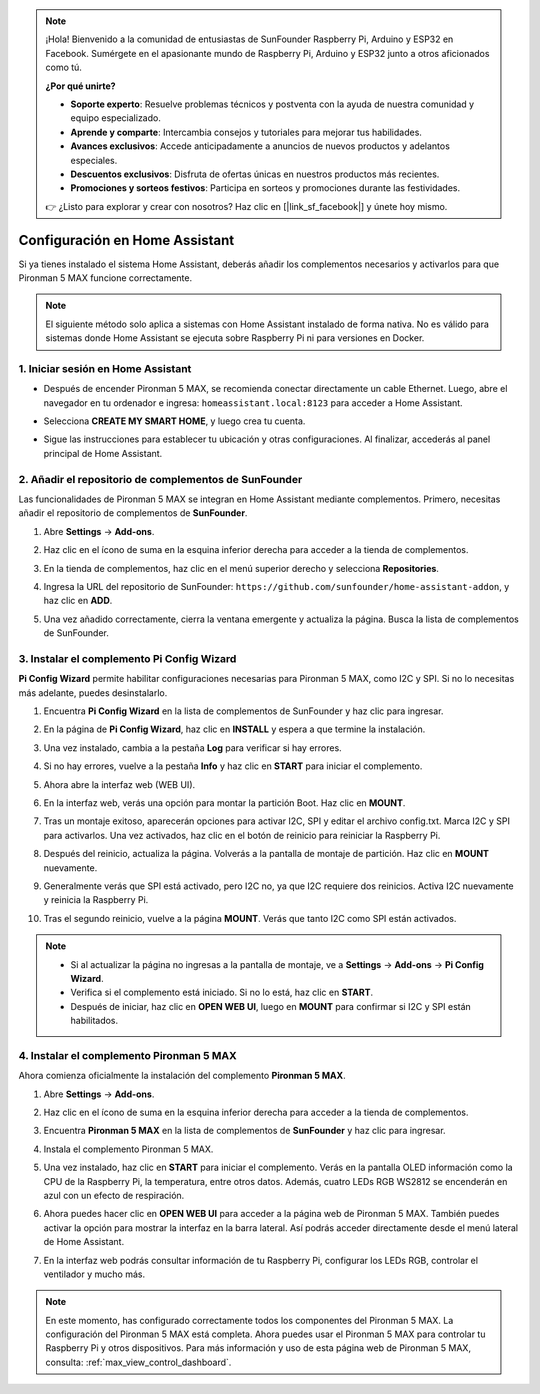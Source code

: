 .. note:: 

    ¡Hola! Bienvenido a la comunidad de entusiastas de SunFounder Raspberry Pi, Arduino y ESP32 en Facebook. Sumérgete en el apasionante mundo de Raspberry Pi, Arduino y ESP32 junto a otros aficionados como tú.

    **¿Por qué unirte?**

    - **Soporte experto**: Resuelve problemas técnicos y postventa con la ayuda de nuestra comunidad y equipo especializado.
    - **Aprende y comparte**: Intercambia consejos y tutoriales para mejorar tus habilidades.
    - **Avances exclusivos**: Accede anticipadamente a anuncios de nuevos productos y adelantos especiales.
    - **Descuentos exclusivos**: Disfruta de ofertas únicas en nuestros productos más recientes.
    - **Promociones y sorteos festivos**: Participa en sorteos y promociones durante las festividades.

    👉 ¿Listo para explorar y crear con nosotros? Haz clic en [|link_sf_facebook|] y únete hoy mismo.

Configuración en Home Assistant
============================================

Si ya tienes instalado el sistema Home Assistant, deberás añadir los complementos necesarios y activarlos para que Pironman 5 MAX funcione correctamente.

.. note::

    El siguiente método solo aplica a sistemas con Home Assistant instalado de forma nativa. No es válido para sistemas donde Home Assistant se ejecuta sobre Raspberry Pi ni para versiones en Docker.

1. Iniciar sesión en Home Assistant
--------------------------------------------

* Después de encender Pironman 5 MAX, se recomienda conectar directamente un cable Ethernet. Luego, abre el navegador en tu ordenador e ingresa: ``homeassistant.local:8123`` para acceder a Home Assistant.

  .. image:: img/home_login.png
   :width: 90%


* Selecciona **CREATE MY SMART HOME**, y luego crea tu cuenta.

  .. image:: img/home_account.png
   :width: 90%

* Sigue las instrucciones para establecer tu ubicación y otras configuraciones. Al finalizar, accederás al panel principal de Home Assistant.

  .. image:: img/home_dashboard.png
   :width: 90%


2. Añadir el repositorio de complementos de SunFounder
------------------------------------------------------------

Las funcionalidades de Pironman 5 MAX se integran en Home Assistant mediante complementos. Primero, necesitas añadir el repositorio de complementos de **SunFounder**.

#. Abre **Settings** -> **Add-ons**.

   .. image:: img/home_setting_addon.png
      :width: 90%

#. Haz clic en el ícono de suma en la esquina inferior derecha para acceder a la tienda de complementos.

   .. image:: img/home_addon.png
      :width: 90%

#. En la tienda de complementos, haz clic en el menú superior derecho y selecciona **Repositories**.

   .. image:: img/home_add_res.png
      :width: 90%

#. Ingresa la URL del repositorio de SunFounder: ``https://github.com/sunfounder/home-assistant-addon``, y haz clic en **ADD**.

   .. image:: img/home_res_add.png
      :width: 90%

#. Una vez añadido correctamente, cierra la ventana emergente y actualiza la página. Busca la lista de complementos de SunFounder.

   .. image:: img/home_addon_list.png
         :width: 90%

3. Instalar el complemento **Pi Config Wizard**
------------------------------------------------------

**Pi Config Wizard** permite habilitar configuraciones necesarias para Pironman 5 MAX, como I2C y SPI. Si no lo necesitas más adelante, puedes desinstalarlo.

#. Encuentra **Pi Config Wizard** en la lista de complementos de SunFounder y haz clic para ingresar.

   .. image:: img/home_pi_config.png
      :width: 90%

#. En la página de **Pi Config Wizard**, haz clic en **INSTALL** y espera a que termine la instalación.

   .. image:: img/home_config_install.png
      :width: 90%

#. Una vez instalado, cambia a la pestaña **Log** para verificar si hay errores.

   .. image:: img/home_log.png
      :width: 90%

#. Si no hay errores, vuelve a la pestaña **Info** y haz clic en **START** para iniciar el complemento.

   .. image:: img/home_start.png
      :width: 90%

#. Ahora abre la interfaz web (WEB UI).

   .. image:: img/home_open_web_ui.png
      :width: 90%

#. En la interfaz web, verás una opción para montar la partición Boot. Haz clic en **MOUNT**.

   .. image:: img/home_mount_boot.png
      :width: 90%

#. Tras un montaje exitoso, aparecerán opciones para activar I2C, SPI y editar el archivo config.txt. Marca I2C y SPI para activarlos. Una vez activados, haz clic en el botón de reinicio para reiniciar la Raspberry Pi.

   .. image:: img/home_i2c_spi.png
      :width: 90%

#. Después del reinicio, actualiza la página. Volverás a la pantalla de montaje de partición. Haz clic en **MOUNT** nuevamente.

   .. image:: img/home_mount_boot.png
      :width: 90%

#. Generalmente verás que SPI está activado, pero I2C no, ya que I2C requiere dos reinicios. Activa I2C nuevamente y reinicia la Raspberry Pi.

   .. image:: img/home_enable_i2c.png
      :width: 90%

#. Tras el segundo reinicio, vuelve a la página **MOUNT**. Verás que tanto I2C como SPI están activados.

   .. image:: img/home_i2c_spi_enable.png
      :width: 90%

.. note::

    * Si al actualizar la página no ingresas a la pantalla de montaje, ve a **Settings** -> **Add-ons** -> **Pi Config Wizard**.
    * Verifica si el complemento está iniciado. Si no lo está, haz clic en **START**.
    * Después de iniciar, haz clic en **OPEN WEB UI**, luego en **MOUNT** para confirmar si I2C y SPI están habilitados.

4. Instalar el complemento **Pironman 5 MAX**
---------------------------------------------

Ahora comienza oficialmente la instalación del complemento **Pironman 5 MAX**.

#. Abre **Settings** -> **Add-ons**.

   .. image:: img/home_setting_addon.png
      :width: 90%

#. Haz clic en el ícono de suma en la esquina inferior derecha para acceder a la tienda de complementos.

   .. image:: img/home_addon.png
      :width: 90%

#. Encuentra **Pironman 5 MAX** en la lista de complementos de **SunFounder** y haz clic para ingresar.

   .. image:: img/home_pironman5_max_addon.png
      :width: 90%

#. Instala el complemento Pironman 5 MAX.

   .. image:: img/home_pironman5_max_addon_install.png
      :width: 90%

#. Una vez instalado, haz clic en **START** para iniciar el complemento. Verás en la pantalla OLED información como la CPU de la Raspberry Pi, la temperatura, entre otros datos. Además, cuatro LEDs RGB WS2812 se encenderán en azul con un efecto de respiración.

   .. image:: img/home_pironman5_max_addon_start.png
      :width: 90%

#. Ahora puedes hacer clic en **OPEN WEB UI** para acceder a la página web de Pironman 5 MAX. También puedes activar la opción para mostrar la interfaz en la barra lateral. Así podrás acceder directamente desde el menú lateral de Home Assistant.

   .. image:: img/home_pironman5_max_webui.png
      :width: 90%

#. En la interfaz web podrás consultar información de tu Raspberry Pi, configurar los LEDs RGB, controlar el ventilador y mucho más.

   .. image:: img/home_web.png
      :width: 90%


.. note::

   En este momento, has configurado correctamente todos los componentes del Pironman 5 MAX.  
   La configuración del Pironman 5 MAX está completa.  
   Ahora puedes usar el Pironman 5 MAX para controlar tu Raspberry Pi y otros dispositivos.  
   Para más información y uso de esta página web de Pironman 5 MAX, consulta: :ref:`max_view_control_dashboard`.

